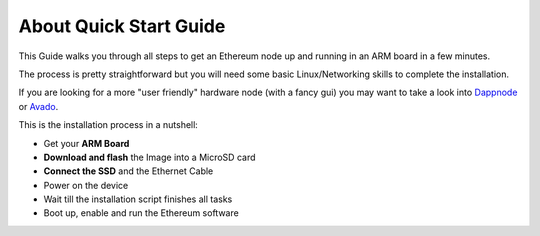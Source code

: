 .. Ethereum on ARM documentation documentation master file, created by
   sphinx-quickstart on Wed Jan 13 19:04:18 2021.

About Quick Start Guide
=======================

This Guide walks you through all steps to get an Ethereum node up and running
in an ARM board in a few minutes.

The process is pretty straightforward but you will need some basic Linux/Networking skills 
to complete the installation.

If you are looking for a more "user friendly" hardware node (with a fancy gui) you may want to take a look
into `Dappnode`_ or `Avado`_.

This is the installation process in a nutshell:

* Get your **ARM Board**
* **Download and flash** the Image into a MicroSD card
* **Connect the SSD** and the Ethernet Cable
* Power on the device
* Wait till the installation script finishes all tasks
* Boot up, enable and run the Ethereum software

.. _Dappnode: https://dappnode.io/
.. _Avado: https://ava.do/
